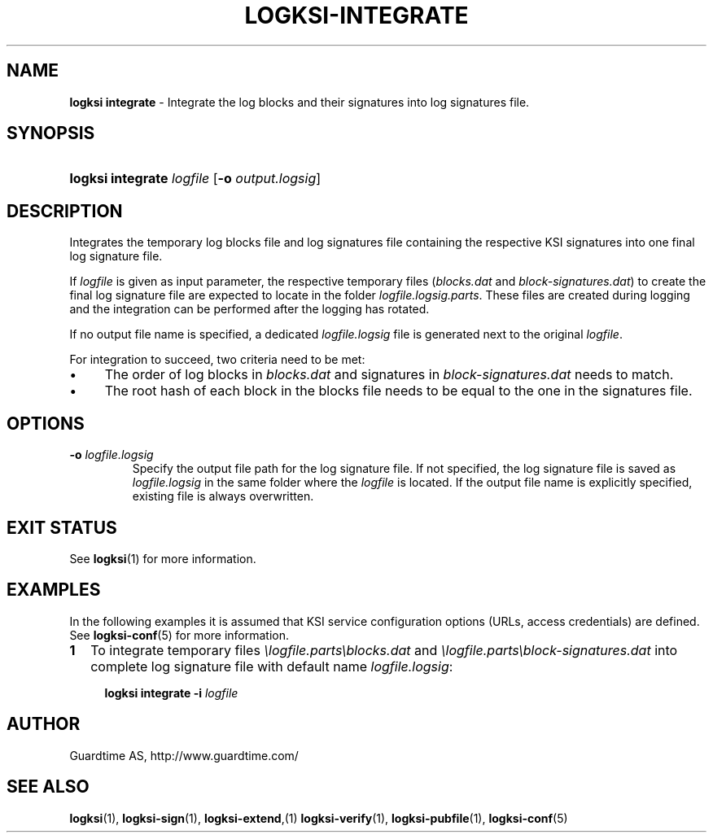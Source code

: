 .TH LOGKSI-INTEGRATE 1
.\"
.SH NAME
\fBlogksi integrate \fR- Integrate the log blocks and their signatures into log signatures file.
.\"
.SH SYNOPSIS
.HP 4
\fBlogksi integrate \fIlogfile \fR[\fB-o \fIoutput.logsig\fR]
.\"
.SH DESCRIPTION
Integrates the temporary log blocks file and log signatures file containing the respective KSI signatures into one final log signature file.
.LP
If \fIlogfile\fR is given as input parameter, the respective temporary files (\fIblocks.dat\fR and \fIblock-signatures.dat\fR) to create the final log signature file are expected to locate in the folder \fIlogfile.logsig.parts\fR. These files are created during logging and the integration can be performed after the logging has rotated.
.LP
If no output file name is specified, a dedicated \fIlogfile.logsig\fR file is generated next to the original \fIlogfile\fR.
.LP
For integration to succeed, two criteria need to be met:
.LP
.IP \(bu 4
The order of log blocks in \fIblocks.dat\fR and signatures in \fIblock-signatures.dat\fR needs to match.
.IP \(bu 4
The root hash of each block in the blocks file needs to be equal to the one in the signatures file.
.LP
.\"
.SH OPTIONS
.TP
\fB-o \fIlogfile.logsig\fR
Specify the output file path for the log signature file. If not specified, the log signature file is saved as \fIlogfile.logsig\fR in the same folder where the \fIlogfile\fR is located. If the output file name is explicitly specified, existing file is always overwritten.
.br
.\"
.SH EXIT STATUS
See \fBlogksi\fR(1) for more information.
.\"
.SH EXAMPLES
In the following examples it is assumed that KSI service configuration options (URLs, access credentials) are defined. See \fBlogksi-conf\fR(5) for more information.
.\"
.TP 2
\fB1
\fRTo integrate temporary files \fI\\logfile.parts\\blocks.dat\fR and \fI\\logfile.parts\\block-signatures.dat\fR into complete log signature file with default name \fIlogfile.logsig\fR:
.LP
.RS 4
\fBlogksi integrate -i \fIlogfile
.RE
.\"
.SH AUTHOR
Guardtime AS, http://www.guardtime.com/
.LP
.\"
.SH SEE ALSO
\fBlogksi\fR(1), \fBlogksi-sign\fR(1), \fBlogksi-extend\fR,(1) \fBlogksi-verify\fR(1), \fBlogksi-pubfile\fR(1), \fBlogksi-conf\fR(5)

